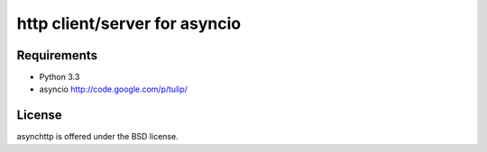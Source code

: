 http client/server for asyncio
==============================


.. image:: https://secure.travis-ci.org/fafhrd91/asynchttp.png
  :target:  https://secure.travis-ci.org/fafhrd91/asynchttp

.. image:: https://coveralls.io/repos/fafhrd91/asynchttp/badge.png?branch=master
  :target: https://coveralls.io/r/fafhrd91/asynchttp?branch=master



Requirements
------------

- Python 3.3

- asyncio http://code.google.com/p/tulip/


License
-------

asynchttp is offered under the BSD license.
